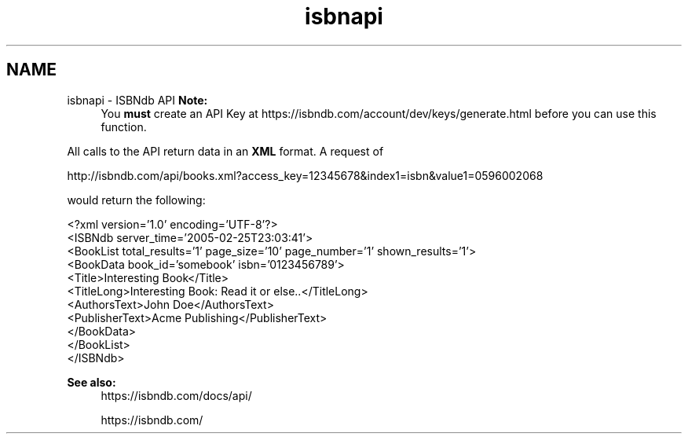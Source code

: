 .TH "isbnapi" 3 "5 May 2008" "Version 0.2" "UPC Lookup" \" -*- nroff -*-
.ad l
.nh
.SH NAME
isbnapi \- ISBNdb API
\fBNote:\fP
.RS 4
You \fBmust\fP create an API Key at https://isbndb.com/account/dev/keys/generate.html before you can use this function.
.RE
.PP
All calls to the API return data in an \fBXML\fP format. A request of 
.PP
.nf
 http://isbndb.com/api/books.xml?access_key=12345678&index1=isbn&value1=0596002068

.fi
.PP
 would return the following: 
.PP
.nf
 <?xml version='1.0' encoding='UTF-8'?>
 <ISBNdb server_time='2005-02-25T23:03:41'>
  <BookList total_results='1' page_size='10' page_number='1' shown_results='1'>
   <BookData book_id='somebook' isbn='0123456789'>
    <Title>Interesting Book</Title>
    <TitleLong>Interesting Book: Read it or else..</TitleLong>
    <AuthorsText>John Doe</AuthorsText>
    <PublisherText>Acme Publishing</PublisherText>
   </BookData>
  </BookList>
 </ISBNdb>

.fi
.PP
 
.PP
\fBSee also:\fP
.RS 4
https://isbndb.com/docs/api/ 
.PP
https://isbndb.com/ 
.RE
.PP

